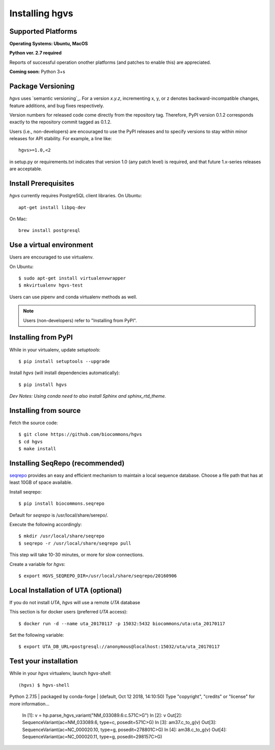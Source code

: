 .. _installation:
.. _Installing hgvs:


Installing hgvs
!!!!!!!!!!!!!!!


Supported Platforms
@@@@@@@@@@@@@@@@@@@

**Operating Systems: Ubuntu, MacOS**

**Python ver. 2.7 required**

Reports of successful operation onother platforms (and patches to enable this) are appreciated.

**Coming soon:** Python 3+s

Package Versioning
@@@@@@@@@@@@@@@@@@

`hgvs` uses `semantic versioning`_.  For a version `x.y.z`,
incrementing x, y, or z denotes backward-incompatible changes, feature
additions, and bug fixes respectively.

Version numbers for released code come directly from the repository
tag.  Therefore, PyPI version 0.1.2 corresponds exactly to the
repository commit tagged as 0.1.2.

Users (i.e., non-developers) are encouraged to use the PyPI releases
and to specify versions to stay within minor releases for API
stability. For example, a line like::

  hgvs>=1.0,<2

in setup.py or requirements.txt indicates that version 1.0 (any patch
level) is required, and that future 1.x-series releases are
acceptable.


Install Prerequisites
@@@@@@@@@@@@@@@@@@@@@

`hgvs` currently requires PostgreSQL client libraries.  
On Ubuntu::

  apt-get install libpq-dev

On Mac::

  brew install postgresql


Use a virtual environment
@@@@@@@@@@@@@@@@@@@@@@@@@

Users are encouraged to use virtualenv.

On Ubuntu::

  $ sudo apt-get install virtualenvwrapper
  $ mkvirtualenv hgvs-test

Users can use pipenv and conda virtualenv methods as well.


.. note::
   Users (non-developers) refer to "Installing from PyPI".


Installing from PyPI
@@@@@@@@@@@@@@@@@@@@

While in your virtualenv, update `setuptools`::

  $ pip install setuptools --upgrade

Install `hgvs` (will install dependencies automatically)::

  $ pip install hgvs
`Dev Notes: Using conda need to also install Sphinx and sphinx_rtd_theme.`  


Installing from source
@@@@@@@@@@@@@@@@@@@@@@


Fetch the source code::

  $ git clone https://github.com/biocommons/hgvs
  $ cd hgvs
  $ make install


.. _seqrepo_install:

Installing SeqRepo (recommended)
@@@@@@@@@@@@@@@@@@@@@@@@@@@@@

`seqrepo <https://github.com/biocommons/biocommons.seqrepo>`__
provides an easy and efficient mechanism to maintain a local
sequence database. Choose a file path that has at least 10GB of space available.

Install seqrepo::

  $ pip install biocommons.seqrepo

Default for `seqrepo` is /usr/local/share/serepo/.  

Execute the following accordingly::

  $ mkdir /usr/local/share/seqrepo
  $ seqrepo -r /usr/local/share/seqrepo pull

This step will take 10-30 minutes, or more for slow connections.

Create a variable for `hgvs`::

  $ export HGVS_SEQREPO_DIR=/usr/local/share/seqrepo/20160906


.. _uta_docker_install:
.. _uta_docker:

Local Installation of UTA (optional)
@@@@@@@@@@@@@@@@@@@@@@@@@@@@@@@@@@@@


If you do not install `UTA`, `hgvs` will use a remote `UTA` database 

This section is for docker users (preferred `UTA` access)::

  $ docker run -d --name uta_20170117 -p 15032:5432 biocommons/uta:uta_20170117

Set the following variable::

  $ export UTA_DB_URL=postgresql://anonymous@localhost:15032/uta/uta_20170117


Test your installation
@@@@@@@@@@@@@@@@@@@@@@

While in your `hgvs` virtualenv, launch `hgvs-shell`::
  
(hgvs) $ hgvs-shell
Python 2.7.15 | packaged by conda-forge | (default, Oct 12 2018, 14:10:50) 
Type "copyright", "credits" or "license" for more information...
  In [1]: v = hp.parse_hgvs_variant("NM_033089.6:c.571C>G")
  In [2]: v
  Out[2]: SequenceVariant(ac=NM_033089.6, type=c, posedit=571C>G)
  In [3]: am37.c_to_g(v)
  Out[3]: SequenceVariant(ac=NC_000020.10, type=g, posedit=278801C>G)
  In [4]: am38.c_to_g(v)
  Out[4]: SequenceVariant(ac=NC_000020.11, type=g, posedit=298157C>G)



